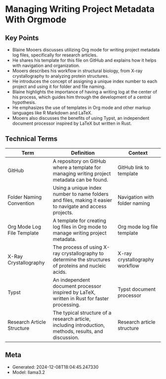 * Managing Writing Project Metadata With Orgmode
:PROPERTIES:
:SPEAKER: Blaine Mooers
:END:

** Key Points
- Blaine Mooers discusses utilizing Org mode for writing project metadata log files, specifically for research articles.
- He shares his template for this file on GitHub and explains how it helps with navigation and organization.
- Mooers describes his workflow in structural biology, from X-ray crystallography to analyzing protein structures.
- He introduces the concept of assigning a unique index number to each project and using it for folder and file naming.
- Blaine highlights the importance of having a writing log at the center of his process, which guides him through the development of a central hypothesis.
- He emphasizes the use of templates in Org mode and other markup languages like R Markdown and LaTeX.
- Mooers also discusses the benefits of using Typst, an independent document processor inspired by LaTeX but written in Rust.

** Technical Terms
| Term                       | Definition                                                                                               | Context                        |
|----------------------------+----------------------------------------------------------------------------------------------------------+--------------------------------|
| GitHub                     | A repository on GitHub where a template for managing writing project metadata can be found.              | GitHub link to template        |
| Folder Naming Convention   | Using a unique index number to name folders and files, making it easier to navigate and access projects. | Navigation with folder naming  |
| Org Mode Log File Template | A template for creating log files in Org mode to manage writing project metadata.                        | Org mode log file template     |
| X-Ray Crystallography      | The process of using X-ray crystallography to determine the structures of proteins and nucleic acids.    | X-ray crystallography workflow |
| Typst                      | An independent document processor inspired by LaTeX, written in Rust for faster processing.              | Typst document processor       |
| Research Article Structure | The typical structure of a research article, including introduction, methods, results, and discussion.   | Research article structure     |


** Meta
- Generated: 2024-12-08T18:04:45.247330
- Model: llama3.2
